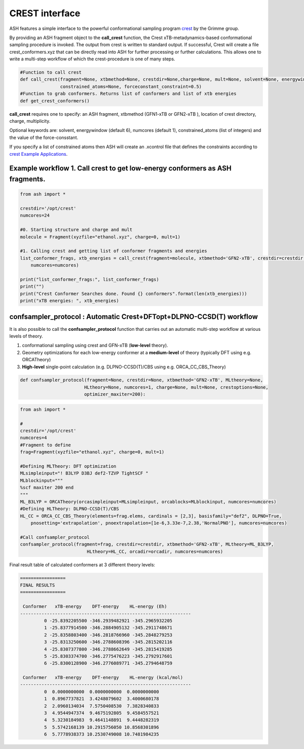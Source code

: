 CREST interface
======================================

ASH features a simple interface to the powerful conformational sampling program `crest <https://xtb-docs.readthedocs.io/en/latest/crest.html>`_ by the Grimme group.


By providing an ASH fragment object to the **call_crest** function, the Crest xTB-metadynamics-based conformational sampling procedure is invoked.
The output from crest is written to standard output. If successful, Crest will create a file crest_conformers.xyz
that can be directly read into ASH for further processing or further calculations.
This allows one to write a multi-step workflow of which the crest-procedure is one of many steps.

.. code-block:: python

    #Function to call crest
    def call_crest(fragment=None, xtbmethod=None, crestdir=None,charge=None, mult=None, solvent=None, energywindow=6, numcores=1,
                   constrained_atoms=None, forceconstant_constraint=0.5)
    #Function to grab conformers. Returns list of conformers and list of xtb energies
    def get_crest_conformers()


**call_crest** requires one to specify: an ASH fragment, xtbmethod (GFN1-xTB or GFN2-xTB ), location of crest directory, charge, multiplicity.

Optional keywords are: solvent, energywindow (default 6), numcores (default 1), constrained_atoms (list of integers) and the value of the force-consstant.

If you specify a list of constrained atoms then ASH will create an .xcontrol file that defines the constraints according to `crest Example Applications <https://xtb-docs.readthedocs.io/en/latest/crestxmpl.html>`_.




################################################################################
Example workflow 1. Call crest to get low-energy conformers as ASH fragments.
################################################################################
.. code-block:: python

    from ash import *

    crestdir='/opt/crest'
    numcores=24

    #0. Starting structure and charge and mult
    molecule = Fragment(xyzfile="ethanol.xyz", charge=0, mult=1)

    #1. Calling crest and getting list of conformer fragments and energies
    list_conformer_frags, xtb_energies = call_crest(fragment=molecule, xtbmethod='GFN2-xTB', crestdir=crestdir, 
        numcores=numcores)

    print("list_conformer_frags:", list_conformer_frags)
    print("")
    print("Crest Conformer Searches done. Found {} conformers".format(len(xtb_energies)))
    print("xTB energies: ", xtb_energies)


################################################################################
confsampler_protocol : Automatic Crest+DFTopt+DLPNO-CCSD(T) workflow
################################################################################

It is also possible to call the **confsampler_protocol** function that carries out an automatic multi-step workflow
at various levels of theory.

1. conformational sampling using crest and GFN-xTB (**low-level** theory).
2. Geometry optimizations for each low-energy conformer at a **medium-level** of theory (typically DFT using e.g. ORCATheory)
3. **High-level** single-point calculation (e.g. DLPNO-CCSD(T)/CBS using e.g. ORCA_CC_CBS_Theory)

.. code-block:: python

    def confsampler_protocol(fragment=None, crestdir=None, xtbmethod='GFN2-xTB', MLtheory=None, 
                            HLtheory=None, numcores=1, charge=None, mult=None, crestoptions=None,
                            optimizer_maxiter=200):


.. code-block:: python

    from ash import *

    #
    crestdir='/opt/crest'
    numcores=4
    #Fragment to define
    frag=Fragment(xyzfile="ethanol.xyz", charge=0, mult=1)

    #Defining MLTheory: DFT optimization
    MLsimpleinput="! B3LYP D3BJ def2-TZVP TightSCF "
    MLblockinput="""
    %scf maxiter 200 end
    """
    ML_B3LYP = ORCATheory(orcasimpleinput=MLsimpleinput, orcablocks=MLblockinput, numcores=numcores)
    #Defining HLTheory: DLPNO-CCSD(T)/CBS
    HL_CC = ORCA_CC_CBS_Theory(elements=frag.elems, cardinals = [2,3], basisfamily="def2", DLPNO=True, 
        pnosetting='extrapolation', pnoextrapolation=[1e-6,3.33e-7,2.38,'NormalPNO'], numcores=numcores)

    #Call confsampler_protocol
    confsampler_protocol(fragment=frag, crestdir=crestdir, xtbmethod='GFN2-xTB', MLtheory=ML_B3LYP,
                             HLtheory=HL_CC, orcadir=orcadir, numcores=numcores)

Final result table of calculated conformers at 3 different theory levels:

.. code-block:: text

    =================
    FINAL RESULTS
    =================

     Conformer   xTB-energy    DFT-energy    HL-energy (Eh)
    ----------------------------------------------------------------
             0 -25.8392205500 -346.2939482921 -345.2965932205
             1 -25.8377914500 -346.2884905132 -345.2911748671
             2 -25.8358803400 -346.2818766960 -345.2848279253
             3 -25.8313250600 -346.2788608396 -345.2815202116
             4 -25.8307377800 -346.2788662649 -345.2815419285
             5 -25.8303374700 -346.2775476223 -345.2792917601
             6 -25.8300128900 -346.2776089771 -345.2794648759

     Conformer   xTB-energy    DFT-energy    HL-energy (kcal/mol)
    ----------------------------------------------------------------
             0  0.0000000000  0.0000000000  0.0000000000
             1  0.8967737821  3.4248079602  3.4000680178
             2  2.0960134034  7.5750408530  7.3828340833
             3  4.9544947374  9.4675192805  9.4584557521
             4  5.3230184983  9.4641148891  9.4448282319
             5  5.5742168139 10.2915756050 10.8568301896
             6  5.7778938373 10.2530749008 10.7481984235